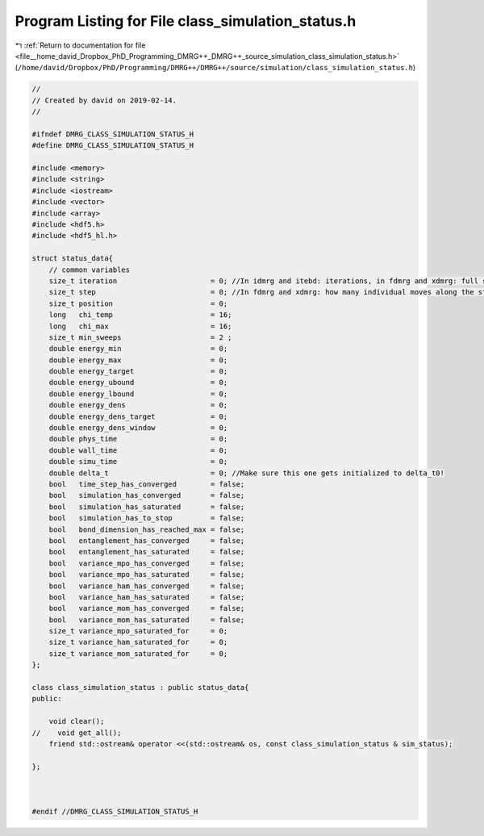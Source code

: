 
.. _program_listing_file__home_david_Dropbox_PhD_Programming_DMRG++_DMRG++_source_simulation_class_simulation_status.h:

Program Listing for File class_simulation_status.h
==================================================

|exhale_lsh| :ref:`Return to documentation for file <file__home_david_Dropbox_PhD_Programming_DMRG++_DMRG++_source_simulation_class_simulation_status.h>` (``/home/david/Dropbox/PhD/Programming/DMRG++/DMRG++/source/simulation/class_simulation_status.h``)

.. |exhale_lsh| unicode:: U+021B0 .. UPWARDS ARROW WITH TIP LEFTWARDS

.. code-block:: cpp

   //
   // Created by david on 2019-02-14.
   //
   
   #ifndef DMRG_CLASS_SIMULATION_STATUS_H
   #define DMRG_CLASS_SIMULATION_STATUS_H
   
   #include <memory>
   #include <string>
   #include <iostream>
   #include <vector>
   #include <array>
   #include <hdf5.h>
   #include <hdf5_hl.h>
   
   struct status_data{
       // common variables
       size_t iteration                      = 0; //In idmrg and itebd: iterations, in fdmrg and xdmrg: full sweeps along the state.
       size_t step                           = 0; //In fdmrg and xdmrg: how many individual moves along the state.
       size_t position                       = 0;
       long   chi_temp                       = 16;
       long   chi_max                        = 16;
       size_t min_sweeps                     = 2 ;
       double energy_min                     = 0;
       double energy_max                     = 0;
       double energy_target                  = 0;
       double energy_ubound                  = 0;
       double energy_lbound                  = 0;
       double energy_dens                    = 0;
       double energy_dens_target             = 0;
       double energy_dens_window             = 0;
       double phys_time                      = 0;
       double wall_time                      = 0;
       double simu_time                      = 0;
       double delta_t                        = 0; //Make sure this one gets initialized to delta_t0!
       bool   time_step_has_converged        = false;
       bool   simulation_has_converged       = false;
       bool   simulation_has_saturated       = false;
       bool   simulation_has_to_stop         = false;
       bool   bond_dimension_has_reached_max = false;
       bool   entanglement_has_converged     = false;
       bool   entanglement_has_saturated     = false;
       bool   variance_mpo_has_converged     = false;
       bool   variance_mpo_has_saturated     = false;
       bool   variance_ham_has_converged     = false;
       bool   variance_ham_has_saturated     = false;
       bool   variance_mom_has_converged     = false;
       bool   variance_mom_has_saturated     = false;
       size_t variance_mpo_saturated_for     = 0;
       size_t variance_ham_saturated_for     = 0;
       size_t variance_mom_saturated_for     = 0;
   };
   
   class class_simulation_status : public status_data{
   public:
   
       void clear();
   //    void get_all();
       friend std::ostream& operator <<(std::ostream& os, const class_simulation_status & sim_status);
   
   };
   
   
   
   #endif //DMRG_CLASS_SIMULATION_STATUS_H
